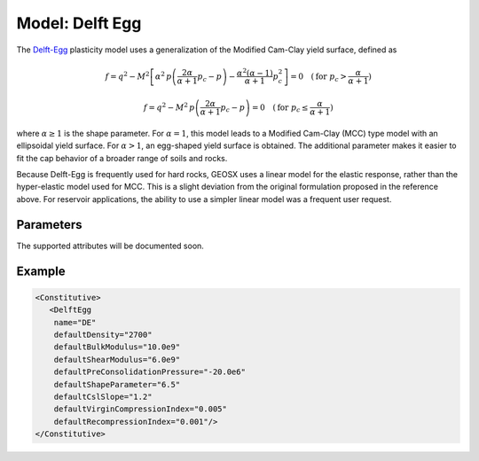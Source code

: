 .. _DelftEgg:

=========================
Model: Delft Egg
=========================
The `Delft-Egg  <https://link.springer.com/chapter/10.1007%2F978-94-011-1046-4_10>`__  plasticity model uses a generalization of the Modified Cam-Clay yield surface, defined as 

.. math::
  f = q^2 - M^2 \left[ \alpha^2 \, p \left(\frac{2 \alpha}{\alpha+1} p_c -p \right) - \frac{\alpha^2 (\alpha-1)}{\alpha+1} p_c^2 \right] = 0 \quad ( \text{for }p_c > \frac{\alpha}{\alpha+1} )
  
.. math::
  f = q^2 - M^2 \, p \left(\frac{2 \alpha}{\alpha+1} p_c -p \right) = 0 \quad (\text{for } p_c \leq \frac{\alpha}{\alpha+1} )

where :math:`\alpha \geq 1` is the shape parameter. For :math:`\alpha = 1`, this model leads to a Modified Cam-Clay (MCC) type model with an ellipsoidal yield surface. For :math:`\alpha > 1`, an egg-shaped yield surface is obtained.  The additional parameter makes it easier to fit the cap behavior of a broader range of soils and rocks. 

Because Delft-Egg is frequently used for hard rocks, GEOSX uses a linear model for the elastic response, rather than the hyper-elastic model used for MCC.  This is a slight deviation from the original formulation proposed in the reference above.  For reservoir applications, the ability to use a simpler linear model was a frequent user request.

Parameters
~~~~~~~~~~~~~~~~~~~~

The supported attributes will be documented soon.


Example
~~~~~~~~~~~~~~~~~~~

.. code-block:: xml

  <Constitutive>
     <DelftEgg
      name="DE"
      defaultDensity="2700"
      defaultBulkModulus="10.0e9"
      defaultShearModulus="6.0e9"     
      defaultPreConsolidationPressure="-20.0e6"
      defaultShapeParameter="6.5"
      defaultCslSlope="1.2"
      defaultVirginCompressionIndex="0.005"
      defaultRecompressionIndex="0.001"/>
  </Constitutive>
